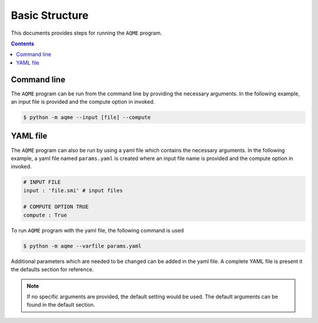 .. _basic:

===============
Basic Structure
===============

This documents provides steps for running the ``AQME`` program.

.. contents::

Command line
------------

The ``AQME`` program can be run from the command line by providing the necessary arguments. In the following example,
an input file is provided and the compute option in invoked.

.. code:: bash

  $ python -m aqme --input [file] --compute


YAML file
---------

The ``AQME`` program can also be run by using a yaml file which contains the necessary arguments. In the following example,
a yaml file named ``params.yaml`` is created where an input file name is provided and the compute option in invoked.

.. code-block:: yaml

  # INPUT FILE
  input : 'file.smi' # input files

  # COMPUTE OPTION TRUE
  compute : True

To run ``AQME`` program with the yaml file, the following command is used

.. code:: bash

  $ python -m aqme --varfile params.yaml


Additional parameters which are needed to be changed can be added in the yaml file. A complete YAML file is
present it the defaults section for reference.

.. note::  If no specific arguments are provided, the default setting would be used. The default arguments can be found in the default section.
